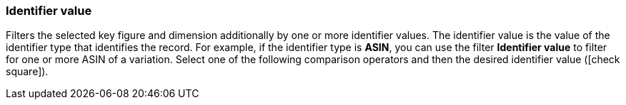 === Identifier value

Filters the selected key figure and dimension additionally by one or more identifier values. The identifier value is the value of the identifier type that identifies the record. For example, if the identifier type is *ASIN*, you can use the filter *Identifier value* to filter for one or more ASIN of a variation.
Select one of the following comparison operators and then the desired identifier value (icon:check-square[role="blue"]).
